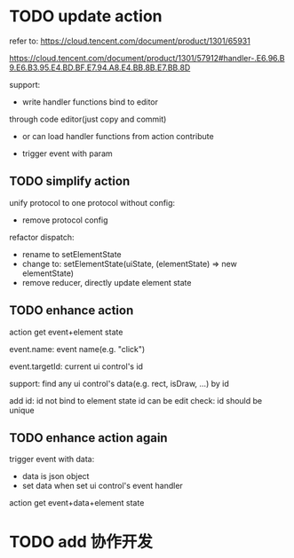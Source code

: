 # * TODO add action:event, handler to encapuslate action contribute
* TODO update action

refer to:  
https://cloud.tencent.com/document/product/1301/65931

https://cloud.tencent.com/document/product/1301/57912#handler-.E6.96.B9.E6.B3.95.E4.BD.BF.E7.94.A8.E4.BB.8B.E7.BB.8D


support:
- write handler functions bind to editor
through code editor(just copy and commit)

- or can load handler functions from action contribute


- trigger event with param



** TODO simplify action

unify protocol to one protocol without config:
- remove protocol config
# - simplify ui control protocol config?


refactor dispatch:
- rename to setElementState
- change to: setElementState(uiState, (elementState) => new elementState)
- remove reducer, directly update element state








** TODO enhance action


# action get event+data+element state
action get event+element state

event.name: event name(e.g. "click")
# event.target: current ui control(can get its data, e.g. rect, isDraw, ...)
event.targetId: current ui control's id


support:
find any ui control's data(e.g. rect, isDraw, ...) by id

# find any ui controls' id by tag


add id:
id not bind to element state
id can be edit
    check: id should be unique


# add tag:
# tag not bind to element state
# tag can be edit
#     # check: id should be unique




** TODO enhance action again


trigger event with data:
- data is json object
- set data when set ui control's event handler



action get event+data+element state



# ** TODO 对扩展协议和贡献协议规范，整理出统一的格式



# 预先要发布协议；
# 装配时，选择一个协议，根据Config.ts生成inspector（like ui control protocol->Config）


# add ActionMRUtils

# support log,dispatch system action

# # get actionData


# # ** TODO remove protocol->Config.ts, move getActions to getContribute as actions; remove getActionName(protocol not define actionName!)


# # ** TODO read actions by parse getContribute instead of get from protocol config str!!!

# ** TODO action 能调用扩展（非贡献）的api

# ** TODO remove protocol->Config.ts, move them to action view data

# refer to element!

# ** TODO when switch to ui view, get selected actions' view data!


# ** TODO implement view


# ** TODO publish


# note:
# all actions use the same element protocol!
# (not define actionName in protocol)



# ** TODO import

# ** TODO future: support combine other actions
# left panel:
# Actions





* TODO add 协作开发
